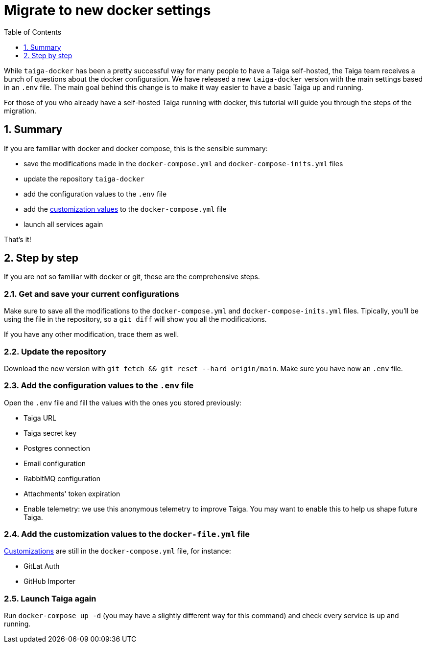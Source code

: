 = Migrate to new docker settings
:toc: left
:toclevels: 1
:numbered:
:source-highlighter: pygments
:pygments-style: friendly

While `taiga-docker` has been a pretty successful way for many people to have a Taiga self-hosted, the Taiga team receives a bunch of questions about the docker configuration. We have released a new `taiga-docker` version with the main settings based in an `.env` file. The main goal behind this change is to make it way easier to have a basic Taiga up and running.

For those of you who already have a self-hosted Taiga running with docker, this tutorial will guide you through the steps of the migration.

[[taigadckr-to-taigadckr]]
== Summary

If you are familiar with docker and docker compose, this is the sensible summary:

- save the modifications made in the `docker-compose.yml` and `docker-compose-inits.yml` files
- update the repository `taiga-docker`
- add the configuration values to the `.env` file
- add the link:setup-production.html#customization[customization values] to the `docker-compose.yml` file
- launch all services again

That's it!

== Step by step

If you are not so familiar with docker or git, these are the comprehensive steps.

=== Get and save your current configurations

Make sure to save all the modifications to the `docker-compose.yml` and `docker-compose-inits.yml` files. Tipically, you'll be using the file in the repository, so a `git diff` will show you all the modifications.

If you have any other modification, trace them as well.

=== Update the repository

Download the new version with `git fetch && git reset --hard origin/main`. Make sure you have now an `.env` file.

=== Add the configuration values to the `.env` file

Open the `.env` file and fill the values with the ones you stored previously:

- Taiga URL
- Taiga secret key
- Postgres connection
- Email configuration
- RabbitMQ configuration
- Attachments' token expiration
- Enable telemetry: we use this anonymous telemetry to improve Taiga. You may want to enable this to help us shape future Taiga.

=== Add the customization values to the `docker-file.yml` file

link:setup-production.html#customization[Customizations] are still in the `docker-compose.yml` file, for instance:

- GitLat Auth
- GitHub Importer

=== Launch Taiga again

Run `docker-compose up -d` (you may have a slightly different way for this command) and check every service is up and running.

